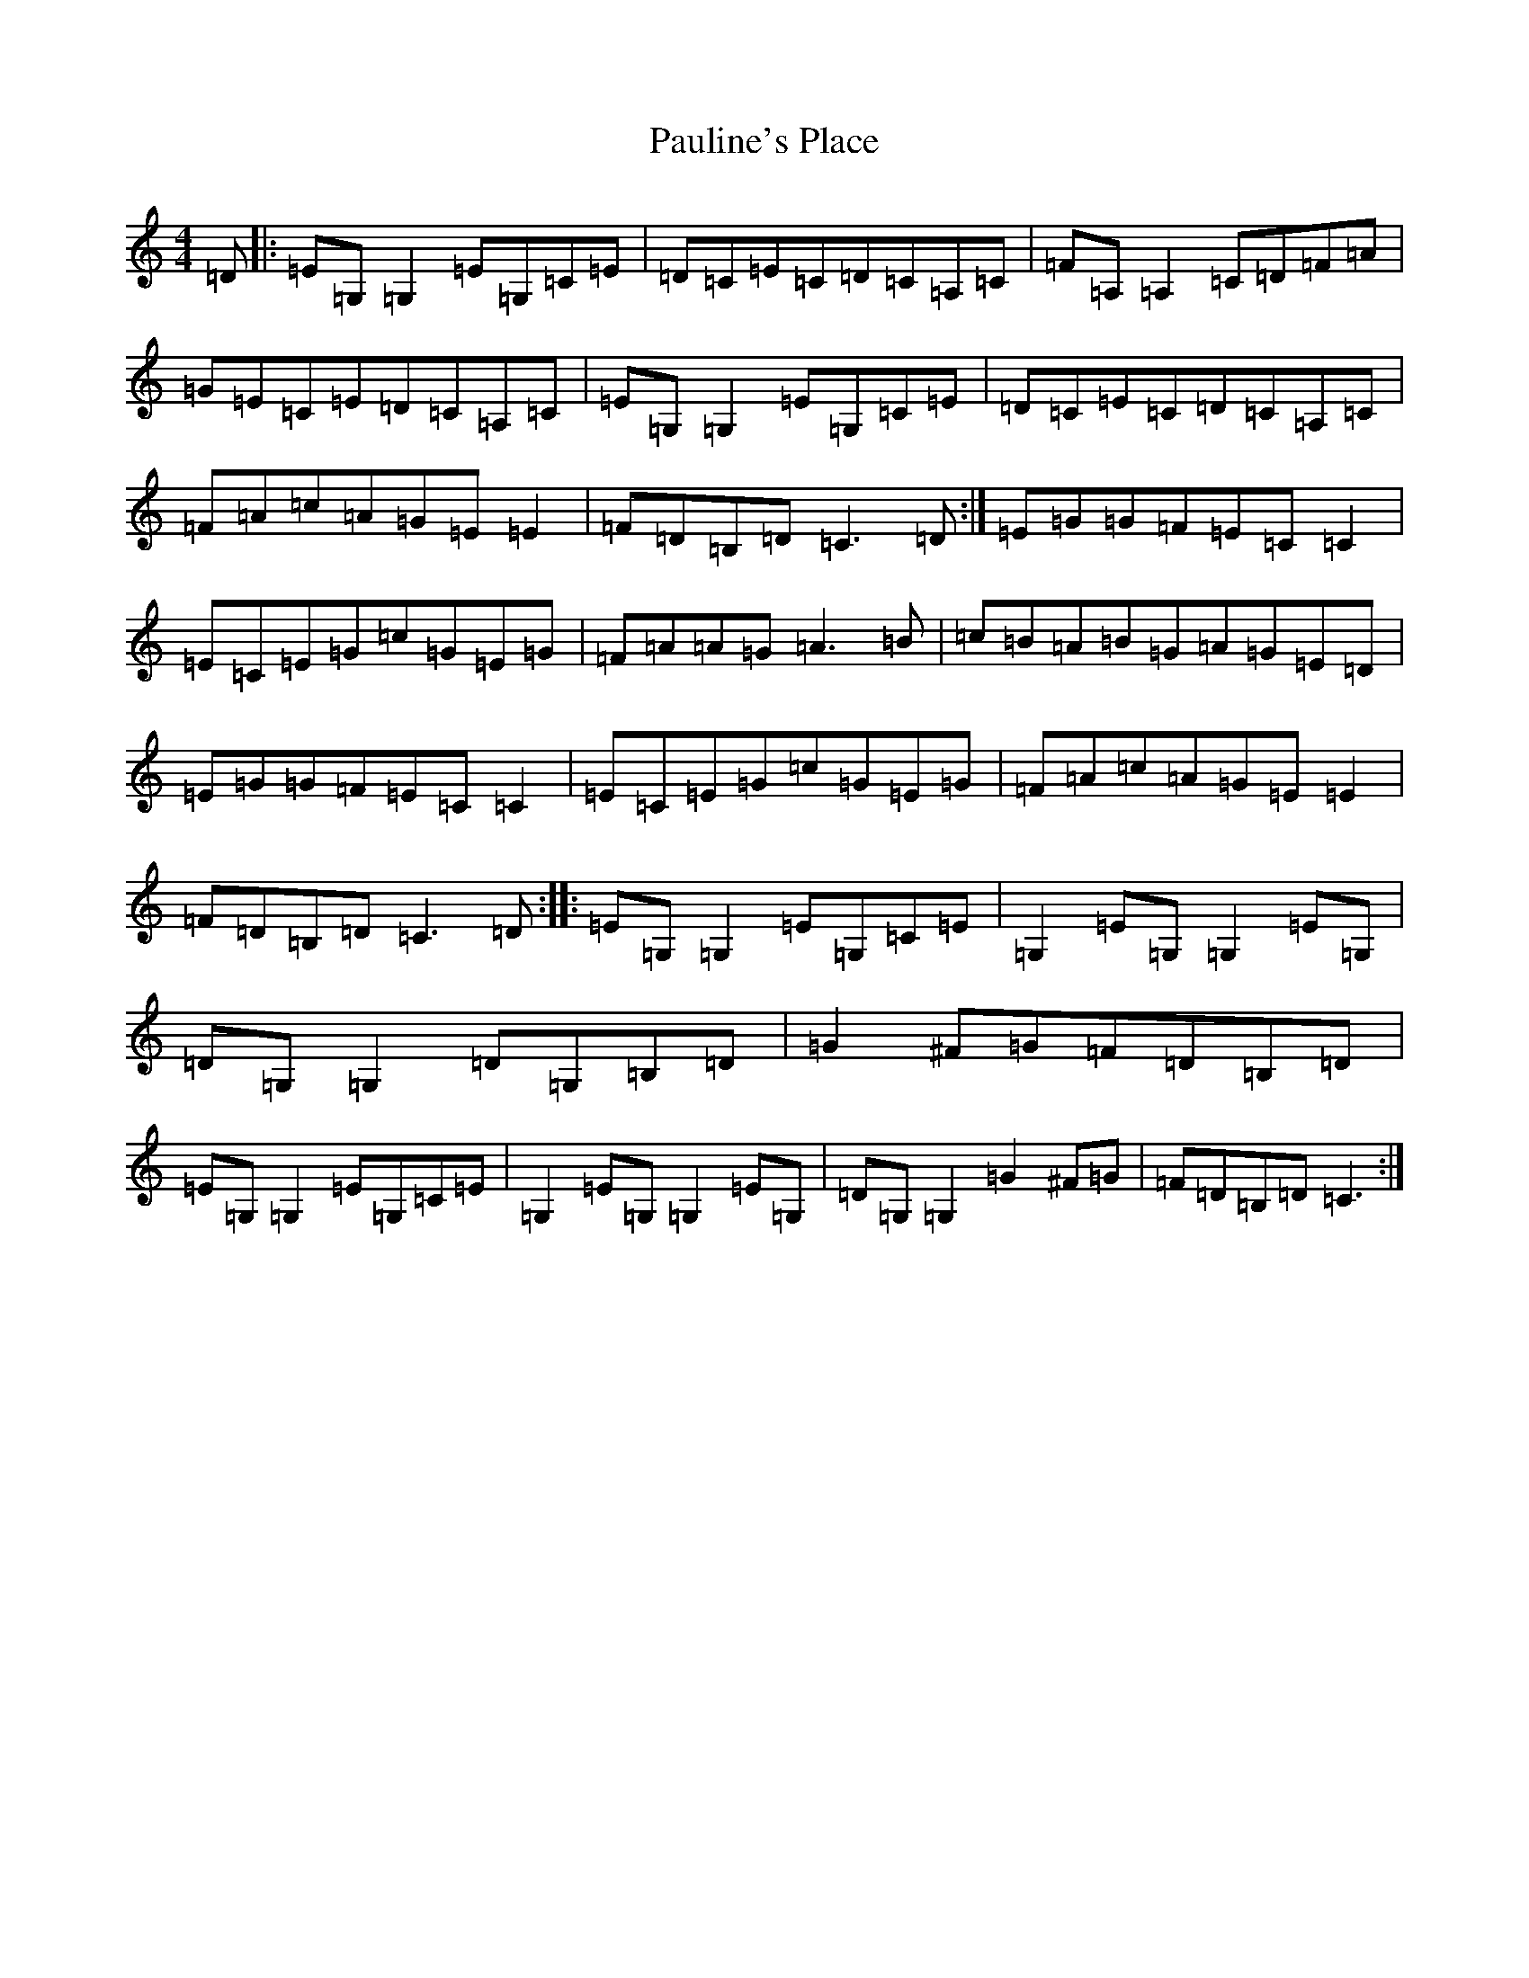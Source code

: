 X: 16780
T: Pauline's Place
S: https://thesession.org/tunes/3010#setting22884
R: reel
M:4/4
L:1/8
K: C Major
=D|:=E=G,=G,2=E=G,=C=E|=D=C=E=C=D=C=A,=C|=F=A,=A,2=C=D=F=A|=G=E=C=E=D=C=A,=C|=E=G,=G,2=E=G,=C=E|=D=C=E=C=D=C=A,=C|=F=A=c=A=G=E=E2|=F=D=B,=D=C3=D:|=E=G=G=F=E=C=C2|=E=C=E=G=c=G=E=G|=F=A=A=G=A3=B|=c=B=A=B=G=A=G=E=D|=E=G=G=F=E=C=C2|=E=C=E=G=c=G=E=G|=F=A=c=A=G=E=E2|=F=D=B,=D=C3=D:||:=E=G,=G,2=E=G,=C=E|=G,2=E=G,=G,2=E=G,|=D=G,=G,2=D=G,=B,=D|=G2^F=G=F=D=B,=D|=E=G,=G,2=E=G,=C=E|=G,2=E=G,=G,2=E=G,|=D=G,=G,2=G2^F=G|=F=D=B,=D=C3:|